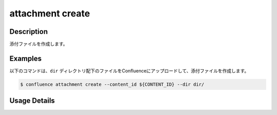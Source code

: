 ======================================
attachment create
======================================

Description
=================================
添付ファイルを作成します。



Examples
=================================

以下のコマンドは、``dir`` ディレクトリ配下のファイルをConfluenceにアップロードして、添付ファイルを作成します。

.. code-block::

    $ confluence attachment create --content_id ${CONTENT_ID} --dir dir/




Usage Details
=================================

.. argparse::
   :ref: confluence.attachment.create_attachement.add_parser
   :prog: confluence attachment create
   :nosubcommands:
   :nodefaultconst: